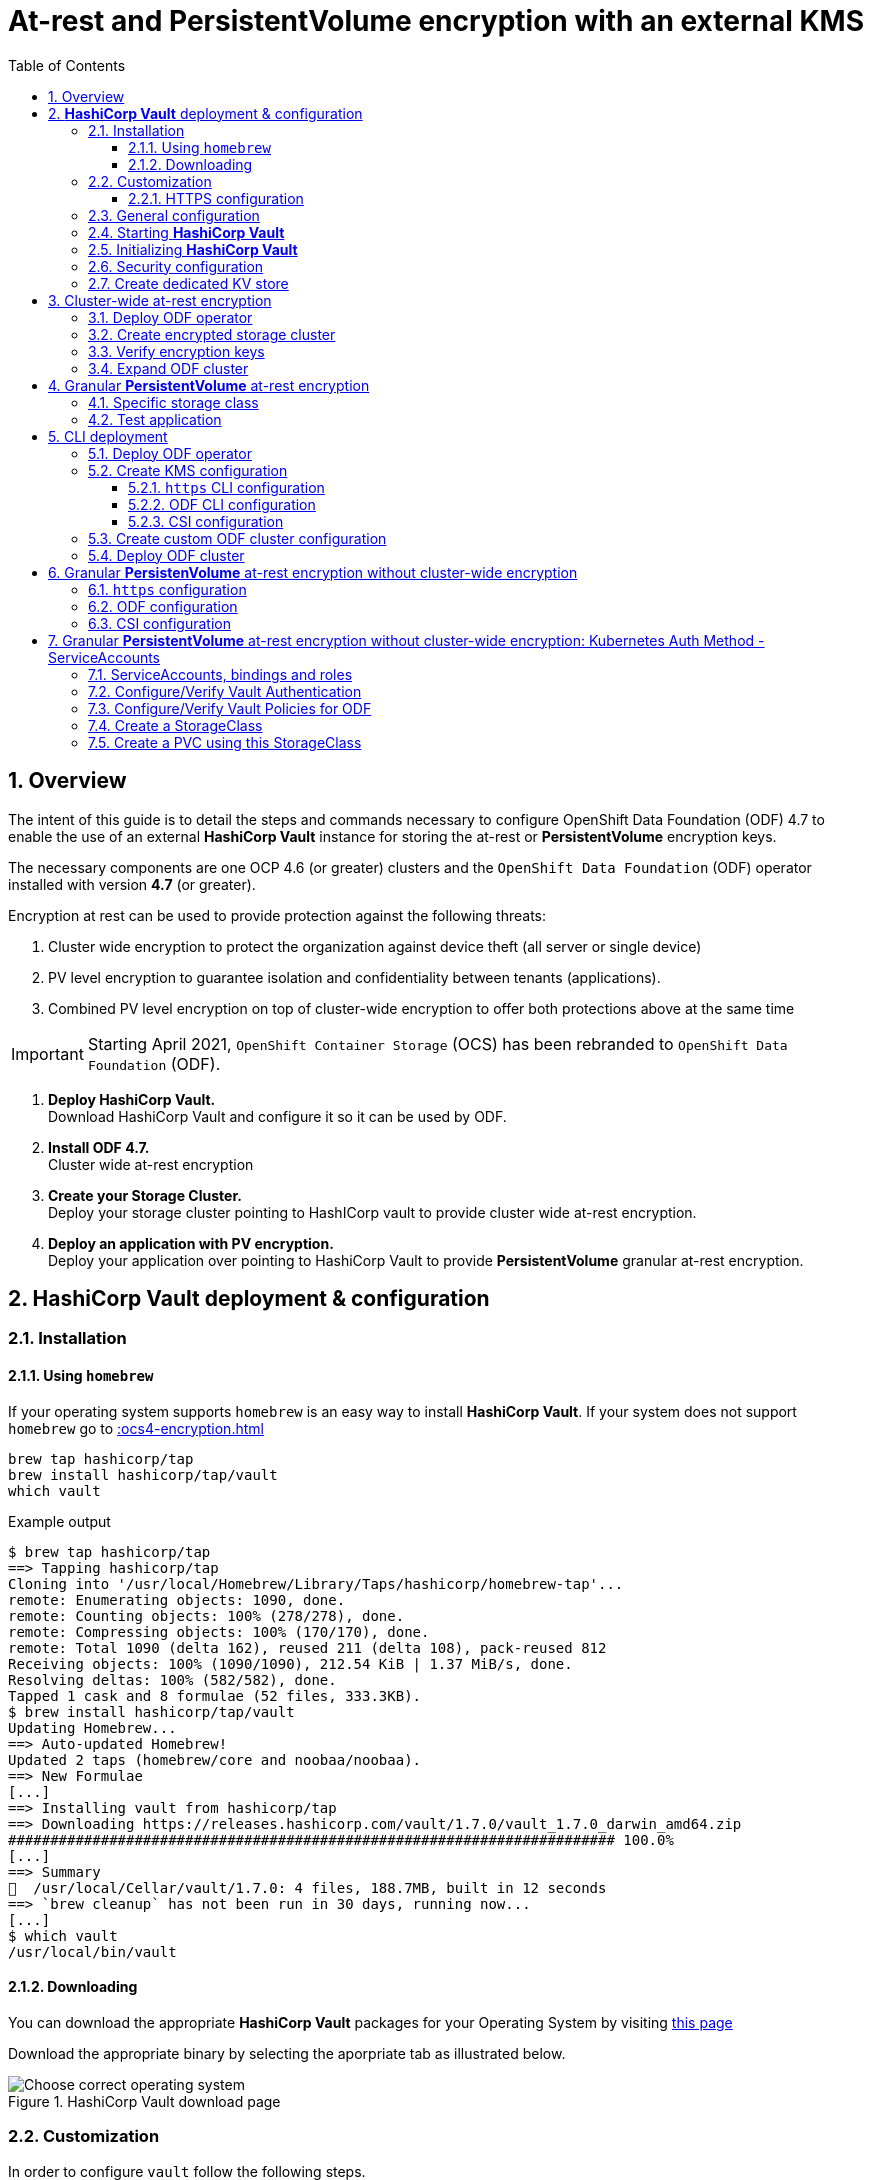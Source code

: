 = At-rest and *PersistentVolume* encryption with an external KMS
:toc:
:toclevels: 4
:icons: font
:source-language: shell
:numbered:
// Activate experimental attribute for Keyboard Shortcut keys
:experimental:
:source-highlighter: pygments
:hide-uri-scheme:

== Overview

The intent of this guide is to detail the steps and commands necessary to
configure OpenShift Data Foundation (ODF) 4.7 to enable the use of an external
*HashiCorp Vault* instance for storing the at-rest or *PersistentVolume* encryption keys.

The necessary components are one OCP 4.6 (or greater) clusters and the `OpenShift Data
Foundation` (ODF) operator installed with version *4.7* (or greater).

Encryption at rest can be used to provide protection against the following threats:

. Cluster wide encryption to protect the organization against device theft (all server or single device)
. PV level encryption to guarantee isolation and confidentiality between tenants (applications).
. Combined PV level encryption on top of cluster-wide encryption to offer both protections above at the same time

IMPORTANT: Starting April 2021, `OpenShift Container Storage` (OCS) has been rebranded
to `OpenShift Data Foundation` (ODF).

[start=1]
. *Deploy HashiCorp Vault.* +
Download HashiCorp Vault and configure it so it can be used by ODF.
. *Install ODF 4.7.* +
Cluster wide at-rest encryption
. *Create your Storage Cluster.* +
Deploy your storage cluster pointing to HashICorp vault to provide cluster wide at-rest encryption.
. *Deploy an application with PV encryption.* +
Deploy your application over pointing to HashiCorp Vault to provide *PersistentVolume* granular at-rest encryption.

== *HashiCorp Vault* deployment & configuration

=== Installation

==== Using `homebrew`

If your operating system supports `homebrew` is an easy way to install *HashiCorp Vault*.
If your system does not support `homebrew` go to xref::ocs4-encryption.adoc#_downloading[]

[source,shell]
----
brew tap hashicorp/tap
brew install hashicorp/tap/vault
which vault
----
.Example output
----
$ brew tap hashicorp/tap
==> Tapping hashicorp/tap
Cloning into '/usr/local/Homebrew/Library/Taps/hashicorp/homebrew-tap'...
remote: Enumerating objects: 1090, done.
remote: Counting objects: 100% (278/278), done.
remote: Compressing objects: 100% (170/170), done.
remote: Total 1090 (delta 162), reused 211 (delta 108), pack-reused 812
Receiving objects: 100% (1090/1090), 212.54 KiB | 1.37 MiB/s, done.
Resolving deltas: 100% (582/582), done.
Tapped 1 cask and 8 formulae (52 files, 333.3KB).
$ brew install hashicorp/tap/vault
Updating Homebrew...
==> Auto-updated Homebrew!
Updated 2 taps (homebrew/core and noobaa/noobaa).
==> New Formulae
[...]
==> Installing vault from hashicorp/tap
==> Downloading https://releases.hashicorp.com/vault/1.7.0/vault_1.7.0_darwin_amd64.zip
######################################################################## 100.0%
[...]
==> Summary
🍺  /usr/local/Cellar/vault/1.7.0: 4 files, 188.7MB, built in 12 seconds
==> `brew cleanup` has not been run in 30 days, running now...
[...]
$ which vault
/usr/local/bin/vault
----

==== Downloading

You can download the appropriate *HashiCorp Vault* packages for your Operating System by visiting https://www.vaultproject.io/downloads[this page]

Download the appropriate binary by selecting the aporpriate tab as illustrated below.

.HashiCorp Vault download page
image::ODF-4.7-Hashicorp-Vault_DownloadPage.png[Choose correct operating system]

=== Customization

In order to configure `vault` follow the following steps.

==== HTTPS configuration

NOTE: This section details the `https` specific commands using a RHEL node.
If your OS is different you will have to adapt the steps for installing `certbot`.

IMPORTANT: For `certbot` to run properly port 80 of the node where `vault` is running must be reachable.
from the node where the `certbot` command runs. If not configuring HTTPS go to xref::ocs4-encryption.adoc#_general_configuration[].

[source,shell]
----
mkdir -p ./vault/config/vault-server-tls
sudo yum install -y certbot
sudo certbot certonly --standalone --noninteractive --agree-tos -m \{your-email\} -d \{your-vault-dns-name\}
----
.Example output
----
Saving debug log to /var/log/letsencrypt/letsencrypt.log
Plugins selected: Authenticator standalone, Installer None
Starting new HTTPS connection (1): acme-v02.api.letsencrypt.org
Requesting a certificate for external-vault.ocstraining.com
Performing the following challenges:
http-01 challenge for external-vault.ocstraining.com
Waiting for verification...
Cleaning up challenges

IMPORTANT NOTES:
 - Congratulations! Your certificate and chain have been saved at:
   /etc/letsencrypt/live/external-vault.ocstraining.com/fullchain.pem
   Your key file has been saved at:
   /etc/letsencrypt/live/external-vault.ocstraining.com/privkey.pem
   Your certificate will expire on 2021-06-15. To obtain a new or
   tweaked version of this certificate in the future, simply run
   certbot again. To non-interactively renew *all* of your
   certificates, run "certbot renew"
 - If you like Certbot, please consider supporting our work by:

   Donating to ISRG / Let's Encrypt:   https://letsencrypt.org/donate
   Donating to EFF:                    https://eff.org/donate-le
----

IMPORTANT: Copy the files in `/etc/letsencrypt/live/\{your-vault-dns-name\}` to `./vault/config/vault-server-tls`
and adjust file permissions so the `vault` binary has access to them when running.

=== General configuration

In order to start `vault`, create a valid configuration file `./vault/config/vault-server-hcl` using this template.

[source,shell]
----
disable_mlock = true
ui = true
listener "tcp" {
  address = "{ip_to_bind_to}:8200"
  tls_disable = "false" 	# <- Change to true if not configuring https
  tls_cert_file = "{home-directory}/vault/config/vault-server-tls/fullchain.pem" # <- Omit if not doing https
  tls_key_file  = "{home-directory}/vault/config/vault-server-tls/privkey.pem" # <- Omit if not doing https
  tls_client_ca_file = "{home-directory}/vault/config/vault-server-tls/chain.pem" # <- Omit if not doing https

}

cluster_name = "localvault"
api_addr = "https://{fqdn-hostname}:8200" # <- Change to http if not using https
cluster_addr = "https://{fqdn-hostname}:8201" # <- Change to http if not using https

storage "file" {
  path = "./vault/data"
}
----

Create the required subdirectories for `vault` and verify the content of your configuration file.

[source,shell]
----
mkdir -p ./vault/data
mkdir -p ./vault/config
cat ./vault/config/vault-server-hcl
----
.Example output
----
$ mkdir -p ./vault/data
$ mkdir -p ./vault/config
$ cat /etc/vault/vault-server-hcl
disable_mlock = true
ui = true
listener "tcp" {
  address = "172.31.14.45:8200"
  tls_disable = "false"
  tls_cert_file = "/home/ec2-user/vault/config/vault-server-tls/fullchain.pem"
  tls_key_file  = "/home/ec2-user/vault/config/vault-server-tls/privkey.pem"
  tls_client_ca_file = "/home/ec2-user/vault/config/vault-server-tls/chain.pem"

}

cluster_name = "localvault"
api_addr = "https://ip-172-31-14-45.us-east-2.compute.internal:8200"
cluster_addr = "https://ip-172-31-14-45.us-east-2.compute.internal:8201"

storage "file" {
  path = "./vault/data"
}
----

=== Starting *HashiCorp Vault*

Start `vault` with the following command.

NOTE: By default `vault` runs in the foreground so we suggest you to use `tmux` or `screen`
to run the command below.

[source,shell]
----
vault server -config ./vault/config/vault-server-hcl
----
.Example output
----
==> Vault server configuration:

             Api Address: https://ip-172-31-14-45.us-east-2.compute.internal:8200
                     Cgo: disabled
         Cluster Address: https://ip-172-31-14-45.us-east-2.compute.internal:8201
              Go Version: go1.15.8
              Listener 1: tcp (addr: "172.31.14.45:8200", cluster address: "172.31.14.45:8201", max_request_duration: "1m30s", max_request_size: "33554432", tls: "enabled")
               Log Level: info
                   Mlock: supported: true, enabled: false
           Recovery Mode: false
                 Storage: file
                 Version: Vault v1.7.0-rc1
             Version Sha: 9af08a1c5f0f855984a1fa56d236675d167f578e

==> Vault server started! Log data will stream in below:
----

At this point `vault` is started but *not initialized*. Check the status of `vault` before initalizing the KMS.

If you have enabled `https`, export this specific environment variable.

[source,shell]
----
export VAULT_SKIP_VERIFY=true
----

IMPORTANT: If you have enabled `https`, the `-ca-cert ./vault/config/vault-server-tls/cert.pem`
option must be added to every `vault` command entered. e.g. `vault -ca-cert ./vault/config/vault-server-tls/cert.pem status`.

[source,shell]
----
export VAULT_ADDR="http://$(hostname):8200"
vault status
----
.Example output
----
$ vault status
Key                Value
---                -----
Seal Type          shamir
Initialized        false <1>
Sealed             true <2>
Total Shares       0
Threshold          0
Unseal Progress    0/0
Unseal Nonce       n/a
Version            1.7.0
Storage Type       file
HA Enabled         false
----
<1> The KMS is not initialized
<2> The vault is sealed

=== Initializing *HashiCorp Vault*

To initialize your *HashiCorp Vault*, use the following command:

[source,shell]
----
vault operator init
----
.Example output
----
$ vault operator init
Unseal Key 1: ipjXvCrThyh8WM2wmEIkWWWXRe3IFNPwoxNfNndbLjxU <1>
Unseal Key 2: ENbgK3UsA+mNWIZ5NKQXlGR+Sd7NzHnPGSRoaZeRRPoE
Unseal Key 3: mKPWCEU7KMSOpLDdEgxFxLzHrqMi4MI1g1DaPsK2An6O
Unseal Key 4: 7V2hdNMp+HB9DrQqi0jn1KPjSYfXwPkw4U99N+KUD/wu
Unseal Key 5: AfQkqT+Z/O+eBcbK1gq2PiVYwzMU6Ijl6oRkUWfQumNC

Initial Root Token: s.BdZ4mPw3J6MdjUyPA5oLum7R <2>

Vault initialized with 5 key shares and a key threshold of 3. Please securely
distribute the key shares printed above. When the Vault is re-sealed,
restarted, or stopped, you must supply at least 3 of these keys to unseal it
before it can start servicing requests.

Vault does not store the generated master key. Without at least 3 key to
reconstruct the master key, Vault will remain permanently sealed!

It is possible to generate new unseal keys, provided you have a quorum of
existing unseal keys shares. See "vault operator rekey" for more information.
----
<1> A set of 5 `Unseal Keys`. You will need at least 3 to unseal the vault
<2> The `Root Token` to grant `root` access to your KMS and configure it

CAUTION: Save the information above as it is not saved in any form.

Now that the vault is initalized, it must be unsealed so its configuration cabn
be modified or customized. Use the command below to unseal the vault.
When prompted, enter one of the `Unseal keys`.

[source,shell]
----
vault operator unseal
----
.Example output
----
Unseal Key (will be hidden):
Key                Value
---                -----
Seal Type          shamir
Initialized        true
Sealed             true
Total Shares       5
Threshold          3
Unseal Progress    1/3 <1>
Unseal Nonce       8c3df261-8318-0ed6-d15c-45f62e34c0ab
Version            1.7.0
Storage Type       file
HA Enabled         false
----
<1> This field shows the progress of the unsealing sequence.

IMPORTANT: Repeat the `vault operator unseal` command two more times entering
each time a different `Unseal key`.

Once the third `Unseal key` is successfully entered the status of the vault will
change as illustrated below.

.Example output
----
$ vault operator unseal
Unseal Key (will be hidden):
Key             Value
---             -----
Seal Type       shamir
Initialized     true
Sealed          false <1>
Total Shares    5
Threshold       3
Version         1.7.0
Storage Type    file
Cluster Name    localvault
Cluster ID      c4f770b8-b571-8c4f-b668-9dcf7cbf0c33
HA Enabled      false
----
<1> The vault is now unsealed.

=== Security configuration

You can enable the user and password login capabilites which are disabled
by default so you can login through a standard user and password method rather than
using the `Root Token`.

[source,shell]
----
vault login {Root Token}
vault auth enable userpass
vault write auth/userpass/users/{username} password='{password}' policies=admins
----
.Example output
----
$ vault login s.BdZ4mPw3J6MdjUyPA5oLum7R
Success! You are now authenticated. The token information displayed below
is already stored in the token helper. You do NOT need to run "vault login"
again. Future Vault requests will automatically use this token.

Key                  Value
---                  -----
token                s.BdZ4mPw3J6MdjUyPA5oLum7R
token_accessor       oy8eRQyt1IdDcUnuHudSh7qX
token_duration       ∞
token_renewable      false
token_policies       ["root"]
identity_policies    []
policies             ["root"]
$ vault auth enable userpass
Success! Enabled userpass auth method at: userpass/
$ vault write auth/userpass/users/myuser password='RedHat' policies=admins
Success! Data written to: auth/userpass/users/myuser
----

=== Create dedicated KV store

Create a dedicated key-value store engine as a receptacle for the ODF keys
as they get generated during the deployment of an OSD. Together with the 
key-value store, create a dedicated security policy and a specific security
token to be used by ODF to interact with the vault.

[source,shell]
----
vault secrets enable -path=ocs kv
echo 'path "ocs/*" {
  capabilities = ["create", "read", "update", "delete", "list"]
}
  path "sys/mounts" {
  capabilities = ["read"]
 }'| vault policy write ocs -
vault token create -policy=ocs -format json 
----
.Example output
----
$ vault secrets enable -path=ocs kv <1>
Success! Enabled the kv secrets engine at: ocs/
$ echo 'path "ocs/*" {
  capabilities = ["create", "read", "update", "delete", "list"]
}
  path "sys/mounts" {
  capabilities = ["read"]
 }'| vault policy write ocs -
Success! Uploaded policy: ocs
$ vault token create -policy=ocs -format json
{
  "request_id": "f3fd9e21-24bd-0685-b9ba-d40c34701abd",
  "lease_id": "",
  "lease_duration": 0,
  "renewable": false,
  "data": null,
  "warnings": null,
  "auth": {
    "client_token": "s.jEQgA9dTDudlGrTUFnn3c45q", <2>
    "accessor": "ZtyshPTy4ltNNDXW6s0zl6F0",
    "policies": [
      "default",
      "ocs"
    ],
    "token_policies": [
      "default",
      "ocs"
    ],
    "identity_policies": null,
    "metadata": null,
    "orphan": false,
    "entity_id": "",
    "lease_duration": 2764800,
    "renewable": true
  }
}
----
<1> `ocs` is the name of the key-value store dedicated to ODF. It is also known as the KV backend path.
<2> This is the token to be used by ODF to authenticate with `vault`.

NOTE: At this point your `vault` configuration is ready.

== Cluster-wide at-rest encryption

In this section you will be using an OCP cluster to deploy
ODF 4.7 using OperatorHub. The following will be installed:

- The ODF Operator
- The ODF storage cluster (Ceph Pods, NooBaa Pods, StorageClasses)

=== Deploy ODF operator

Navigate to the *Operators* -> *OperatorHub* menu.

.OCP OperatorHub
image::OCS-OCP-OperatorHub.png[OCP OperatorHub]

Now type `openshift container storage` in the *Filter by _keyword..._* box.

.OCP OperatorHub filter on OpenShift Data Foundation Operator
image::OCS4-4.7-OCP-OperatorHub-Filter.png[OCP OperatorHub Filter]

Select `OpenShift Data Foundation Operator` and then select *Install*.

.OCP OperatorHub Install OpenShift Data Foundation
image::OCS4-4.7-OCP4-OperatorHub-Install.png[OCP OperatorHub Install]

On the next screen make sure the settings are as shown in this figure.

.OCP Subscribe to OpenShift Data Foundation
image::OCS4-4.7-OCP4-OperatorHub-Subscribe.png[OCP OperatorHub Subscribe]

Click `Install`.

Verify the operator is deployed successfully.

Navigate to the *Operators* -> *Installed operators* menu.

Select the `openshift-storage` namespace in the top of the UI pane as illustrated
below.

.Successful Operator Deployment
image::OCS4-4.7-OCP4-OperatorHub-InstalledOperators.png[ODF Operator Deployed]

NOTE: The operator status should be `Succeeded`.

To check using the CLI, use the following command.

[source,shell]
....
oc get pods,csv -n openshift-storage
....
.Example output
----
NAME                                        READY   STATUS    RESTARTS   AGE
pod/noobaa-operator-7d4999c99f-9l88r        1/1     Running   0          71s
pod/ocs-metrics-exporter-7b499fd65c-m89sc   1/1     Running   0          70s
pod/ocs-operator-7564cf58b7-jbmfx           1/1     Running   0          71s
pod/rook-ceph-operator-b58cfd5c-fbjlh       1/1     Running   0          71s

NAME                                                                    DISPLAY                       VERSION        REPLACES   PHASE
clusterserviceversion.operators.coreos.com/ocs-operator.v4.7.0-353.ci   OpenShift Container Storage   4.7.0-353.ci              Succeeded
----

CAUTION: The `Succeeded` phase status is the desired state for the Cluster Service Version (CSV).
Reaching this state can take several minutes.

NOTE: Your ODF version might be different from the one used during the creation of this
lab environment. Just make sure it is version 4.7.0 or higher.

=== Create encrypted storage cluster

Navigate to the *Operators* -> *Installed Operators* menu.

.Locate ODF Operator
image::OCS4-4.7-OCP-InstalledOperatorsEncryption.png[OCP OperatorHub]

Click on `Storage Cluster` on the right hand side of the UI as indicated
in the screen capture above.

.ODF Storage Cluster
image::OCS4-4.7-OCP-CreateStorageCluster.png[ODF create Storage Cluster]

Click on `Create Storage Cluster` on the right hand side of the UI.

.ODF Select Nodes & Storage Class
image::OCS4-4.7-OCP-Encryption-StorageCluster-Node.png[ODF node selection]

Select the worker nodes for your *StorageCluster* as illustrated above and clock `Next`.

.ODF Basic External KMS Configuration
image::OCS4-4.7-OCP-Encryption-StorageCluster-Basic.png[KMS basic configuration]

Enter the basic details for your configuration.

. Enable encryption by checking this box
. Select cluster-wide encryption by checking this box
. Select external KMS by checking this box
. Provide a unique name for your KMS service (any character string)
. Provide the url to your `vault` configuration (can be http or https)
. Provide the TCP port for your `vault` configuration (default is 8200)
. Provide the security token generated for your `ocs` policy in chapter xref::ocs4-encryption.adoc#_create_dedicated_kv_store[]

Click `Advanced Settings` to provide the the specific *HashiCorp Vault* parameters.

.ODF Advanced External KMS Configuration
image::OCS4-4.7-OCP-Encryption-StorageCluster-Advanced.png[KMS advanced configuration]

Enter the advanced details for your configuration.

. Enter the name of the KV store you created for ODF (`ocs` in this guide)
. Enter your *HashiCorp Vault* server FQDN
. Using the `browse` button and select the `fullchain.pem` file generated by `certbot`
. Using the `browse` button and select the `cert.pem` file generated by `certbot`
. Using the `browse` button and select the `privkey.pem` file generated by `certbot`

NOTE: The `Vault Enterprise Namespace` can be ignored for this setup.

IMPORTANT: If you have not configured *HashiCorp Vault* to use `https` simply enter
the `Backend Path` parameter and ignore the other parameters (2 through 5).

Click `Save` to return to the previous screen.

Click `Next` to go to the *Storage Cluster Review* screen.

.ODF Review Cluster Parameters
image::OCS4-4.7-OCP-Encryption-StorageCluster-Review.png[Storage Cluster parameter review]

Click `Create` to start the deployment of the ODF cluster.

After a while the cluster should be deployed and its status should be *Ready* as illustrated below.

.ODF Cluster Ready
image::OCS4-4.7-OCP-Encryption-StorageCluster-Ready.png[Storage Cluster ready]

=== Verify encryption keys

Open a web browser and point to `http://\{vault-fqdn\}:8200/ui/vault/auth?with=token`.

.Vault Login UI
image::OCS4-4.7-OCP-Encryption-VaultLogin.png[Vault login page]

. In the `Token` field, enter the token you created for your ODF security policy in xref::ocs4-encryption.adoc#_create_dedicated_kv_store[]

Click `Sign In`.

.Vault Secret Engines
image::OCS4-4.7-OCP-Encryption-VaultSecretEngines.png[Vault secret engines]

Click on the secret engines you have created for ODF, in our example `ocs`.

.Vault ODF Key List
image::OCS4-4.7-OCP-Encryption-VaultOCSKeyList.png[Vault ODF key list]

As you can see some secret keys were generated for your OSDs in the storage cluster.
They are physically stored in the *HashiCorp Vault* instance.

=== Expand ODF cluster

Expand the cluster through the UI, as with existing version of ODF and verify
additional encryption keys are generated and stored in your *HashiCorp Vault*
instance as illustrated below.

.Vault ODF Expansion Key List
image::OCS4-4.7-OCP-Encryption-VaultOCSExpansionKeyList.png[Vault ODF additional key list]

We now have a total of 6 encryption keys.

== Granular *PersistentVolume* at-rest encryption

To use *PersistentVolume* encryption, it is required to setup a new storage class
that will be configured to use the external Key Management System we have configured in
the previous sectons of this guide.

IMPORTANT: The current version does not allow *PersistentVolume* level encryption to use
a separate KMS backend. The only customization allowed for this type of encryption
feature is the access token used to store the key generated by the applciation.

=== Specific storage class

Navigate to the *Storage* -> *Storage Classes* menu.

.OCP Storage Classes
image::OCS4-4.7-OCP-Encryption-SCList.png[OCP Storage Classes]

Click `Create Storage Class` in the top right of the UI.

Enter the details for your new storage class as detailed below.

.Encrypted Storage Class
image::OCS4-4.7-OCP-Encryption-SC-Basic.png[Encrypted storage class details]

. Specify the name of your storage class
. Select the Ceph CSI RBD provisioner
. Choose the Ceph pool receiving the PersistentVolumes
. Enable encryption for this storage class

NOTE: The pool can be the same as the default pool.

IMPORTANT: CephFS based PV encryption is not yet available.

Click `Create` in the UI.

=== Test application

Create a new project for your test application using the following command:

[source,shell]
----
oc new-project my-rbd-storage
----
.Example output
----
Now using project "my-rbd-storage" on server "https://api.ocp45.ocstraining.com:6443".

You can add applications to this project with the 'new-app' command. For example, try:

    oc new-app rails-postgresql-example

to build a new example application in Ruby. Or use kubectl to deploy a simple Kubernetes application:

    kubectl create deployment hello-node --image=k8s.gcr.io/serve_hostname
----

Create a secret to hold the vault access token specific to this project. Use the following template
to create the secret.

[source,shell]
----
---
apiVersion: v1
kind: Secret
metadata:
  name: ceph-csi-kms-token
  namespace: my-rbd-storage
stringData:
  token: "{application_vault_token}"
----

Replace `\{application_vault_token\}` with your actual token.

Deploy your application using the dedicated storage class you just created. Use the following command
to do so:

[source,shell]
----
cat <<EOF | oc create -f -
---
kind: PersistentVolumeClaim
apiVersion: v1
metadata:
  name: pvc-cephrbd1
  namespace: my-rbd-storage
spec:
  accessModes:
    - ReadWriteOnce
  resources:
    requests:
      storage: 500Gi
  storageClassName: encrypted-rbd
---
kind: PersistentVolumeClaim
apiVersion: v1
metadata:
  name: pvc-cephrbd2
  namespace: my-rbd-storage
spec:
  accessModes:
    - ReadWriteOnce
  resources:
    requests:
      storage: 500Mi
  storageClassName: encrypted-rbd
---
apiVersion: batch/v1
kind: Job
metadata:
  name: batch2
  namespace: my-rbd-storage
  labels:
    app: batch2
spec:
  template:
    metadata:
      labels:
        app: batch2
    spec:
      restartPolicy: OnFailure
      containers:
      - name: batch2
        image: amazon/aws-cli:latest
        command: ["sh"]
        args:
          - '-c'
          - 'while true; do echo "Creating temporary file"; export mystamp=$(date +%Y%m%d_%H%M%S); dd if=/dev/urandom of=/mnt/file_${mystamp} bs=1M count=1; echo "Copying temporary file"; cp /mnt/file_${mystamp} /tmp/file_${mystamp}; echo "Going to sleep"; sleep 60; echo "Removing temporary file"; rm /mnt/file_${mystamp}; done'
        volumeMounts:
        - name: tmp-store
          mountPath: /tmp
        - name: tmp-file
          mountPath: /mnt
      volumes:
      - name: tmp-store
        persistentVolumeClaim:
          claimName: pvc-cephrbd1
          readOnly: false
      - name: tmp-file
        persistentVolumeClaim:
          claimName: pvc-cephrbd2
          readOnly: false
EOF
----
.Example output
----
persistentvolumeclaim/pvc-cephrbd1 created
persistentvolumeclaim/pvc-cephrbd2 created
job.batch/batch2 created
----

Verify the status of the application and its different components.

[source,shell]
----
oc describe pod
----
.Example output
----
[...]
Volumes:
  tmp-store:
    Type:       PersistentVolumeClaim (a reference to a PersistentVolumeClaim in the same namespace)
    ClaimName:  pvc-cephrbd1
    ReadOnly:   false
  tmp-file:
    Type:       PersistentVolumeClaim (a reference to a PersistentVolumeClaim in the same namespace)
    ClaimName:  pvc-cephrbd2
    ReadOnly:   false
  default-token-rghg5:
    Type:        Secret (a volume populated by a Secret)
    SecretName:  default-token-rghg5
    Optional:    false
QoS Class:       BestEffort
Node-Selectors:  <none>
Tolerations:     node.kubernetes.io/not-ready:NoExecute op=Exists for 300s
                 node.kubernetes.io/unreachable:NoExecute op=Exists for 300s
Events:
  Type     Reason                  Age    From                     Message
  ----     ------                  ----   ----                     -------
  Warning  FailedScheduling        8m45s  default-scheduler        0/6 nodes are available: 6 pod has unbound immediate PersistentVolumeClaims.
  Warning  FailedScheduling        8m45s  default-scheduler        0/6 nodes are available: 6 pod has unbound immediate PersistentVolumeClaims.
  Normal   Scheduled               8m42s  default-scheduler        Successfully assigned my-rbd-storage/batch2-n4cqv to ip-10-0-202-113.us-east-2.compute.internal
  Normal   SuccessfulAttachVolume  8m43s  attachdetach-controller  AttachVolume.Attach succeeded for volume "pvc-f884eadc-9d37-4111-85ea-123c78b646a7"
  Normal   SuccessfulAttachVolume  8m43s  attachdetach-controller  AttachVolume.Attach succeeded for volume "pvc-93affaed-40f4-4fba-b907-53fbeefbd03f"
  Normal   AddedInterface          8m24s  multus                   Add eth0 [10.128.2.19/23]
  Normal   Pulling                 8m23s  kubelet                  Pulling image "amazon/aws-cli:latest"
  Normal   Pulled                  8m23s  kubelet                  Successfully pulled image "amazon/aws-cli:latest" in 563.111829ms
  Normal   Created                 8m23s  kubelet                  Created container batch2
  Normal   Started                 8m23s  kubelet                  Started container batch2
----

[source,shell]
----
oc get pvc
----
.Example output
----
NAME           STATUS   VOLUME                                     CAPACITY   ACCESS MODES   STORAGECLASS    AGE
pvc-cephrbd1   Bound    pvc-93affaed-40f4-4fba-b907-53fbeefbd03f   500Gi      RWO            encrypted-rbd   9m30s
pvc-cephrbd2   Bound    pvc-f884eadc-9d37-4111-85ea-123c78b646a7   500Mi      RWO            encrypted-rbd   9m30s
----

You can also verify that the *HashiCorp Vault* scret engine now contains two PersistentVolume specific keys.

.Vault PV Specific Keys
image::OCS4-4.7-OCP-Encryption-PV-Keys.png[PV specific keys craeted]

CAUTION: When deleting your application make sure you delete your application pods and PVCs before
deleting the secret that contains your access token to the vault. If you fail to do so you will end up
with orphans PV keys in your vault.

== CLI deployment

If needed, an encrypted at-rest cluster that uses *HashiCorp Vault* can be deployed using the CLI.
This section covers this specific procedure:

. Deploy ODF operator
. Create your KMS specific configuration
. Create your customized *StorageCluster* cofniguration
. Deploy your ODF cluster

=== Deploy ODF operator

IMPORTANT: Depending on your environment you might have to deploy the Local Storage Operator
and configure it. Follow the procedure
https://red-hat-storage.github.io/ocs-training/training/ocs4/ocs4-install-no-ui.html#_installing_the_local_storage_operator_v4_6[here]
on this web site.

Label the nodes to be used by ODF.

[source,shell]
----
oc label node -l node-role.kubernetes.io/worker="" cluster.ocs.openshift.io/openshift-storage=''
----
.Example output
----
oc label node -l node-role.kubernetes.io/worker="" cluster.ocs.openshift.io/openshift-storage=''
node/ip-10-0-134-254.us-east-2.compute.internal labeled
node/ip-10-0-186-246.us-east-2.compute.internal labeled
node/ip-10-0-194-104.us-east-2.compute.internal labeled
----

Create `openshift-storage` namespace.

[source]
....
cat <<EOF | oc apply -f -
apiVersion: v1
kind: Namespace
metadata:
  labels:
    openshift.io/cluster-monitoring: "true"
  name: openshift-storage
spec: {}
EOF
....

Create Operator Group for ODF Operator.

[source]
....
cat <<EOF | oc apply -f -
apiVersion: operators.coreos.com/v1
kind: OperatorGroup
metadata:
  name: openshift-storage-operatorgroup
  namespace: openshift-storage
spec:
  targetNamespaces:
  - openshift-storage
EOF
....

Subscribe to ODF Operator.

[source]
....
cat <<EOF | oc apply -f -
apiVersion: operators.coreos.com/v1alpha1
kind: Subscription
metadata:
  name: ocs-operator
  namespace: openshift-storage
spec:
  channel: "stable-4.6"
  installPlanApproval: Automatic
  name: ocs-operator
  source: redhat-operators  # <-- Modify the name of the redhat-operators catalogsource if not default
  sourceNamespace: openshift-marketplace
EOF
....

IMPORTANT: Verify your ODF Operator has been deployed using the `oc get pods -n openshift-storage`
or `oc get csv -n openshift-storage` commands.

=== Create KMS configuration

Create a KMS configuration in the `openshift-storage` namespace.

. If using `https` configure secrets
. Create the external vault configuration map
.. For ODF
.. For CSI
. Create the `vault` access token secret

==== `https` CLI configuration

All secrets for `https` are `base64` encoded. Encode each of the following files using the following 
command: `cat \{filename.pem\} | base64`

* fullchain.pem
* cert.pem
* privkey.pem

Create the following secrets in the `openshift-storage` namespace.

NOTE: If you have nit configured *HashiCorp Vault* with `https` just go to xref::ocs4-encryption.adoc#_odf_cli_configuration[]

[source,shell]
----
apiVersion: v1
data:
  cert: {fullchain.pem_encoded_value}
kind: Secret
metadata:
  name: ocs-kms-ca-secret
  namespace: openshift-storage
type: Opaque
---
apiVersion: v1
data:
  cert: {cert.pem_encoded_value}
kind: Secret
metadata:
  name: ocs-kms-client-cert
  namespace: openshift-storage
type: Opaque
---
apiVersion: v1
data:
  cert: {privkey.pem_encoded_value}
kind: Secret
metadata:
  name: ocs-kms-client-key
  namespace: openshift-storage
type: Opaque
---
apiVersion: v1
data:
  token: {vault_token_encoded_value}
kind: Secret
metadata:
  name: ocs-kms-token
  namespace: openshift-storage
type: Opaque
----

.Example output
----
secret/ocs-kms-ca-secret created
secret/ocs-kms-client-cert created
secret/ocs-kms-client-key created
secret/ocs-kms-token created
----

==== ODF CLI configuration

Create the external *HashiCorp Vault* configuration for ODF using the secrets above.

[source,shell]
----
apiVersion: v1
data:
  KMS_PROVIDER: vault
  KMS_SERVICE_NAME: {vault_service_name} <1>
  VAULT_ADDR: {vault_url}:{vault_port} <2>
  VAULT_BACKEND_PATH: {backend_path} <3>
  VAULT_CACERT: ocs-kms-ca-secret
  VAULT_CLIENT_CERT: ocs-kms-client-cert
  VAULT_CLIENT_KEY: ocs-kms-client-key
  VAULT_NAMESPACE: ""
  VAULT_TLS_SERVER_NAME: {vault_name} <4>
kind: ConfigMap
metadata:
  name: ocs-kms-connection-details
  namespace: openshift-storage
----
<1> Name your KMS configuration e.g. `external-vault`
<2> Replace with your `vault` FQDN e.g. https://external-vault.ocstraining.com:8200[https://external-vault.ocstraining.com:8200]
<3> Replace with your `vault` secret engine path e.g. `ocs/`
<4> Specify a name for your server e.g. `external-vault.ocstraining.com`

NOTE: If *HashiCorp Vault* is not configured with `https` you can ommit the `VAULT_CACERT`,
`VAULT_CLIENT_CERT`, `VAULT_CLIENT_KEY` and `VAULT_TLS_SERVER_NAME` parameters.

==== CSI configuration

Create the external *HashiCorp Vault* configuration for CSI using the secrets above.

[source,shell]
----
apiVersion: v1
data:
  1-external-vault: '{"KMS_PROVIDER":"vaulttokens","KMS_SERVICE_NAME":"{vault_service_name}","VAULT_ADDR":"{vault_url}:{vault_port}","VAULT_BACKEND_PATH":"{backend_path}","VAULT_CACERT":"ocs-kms-ca-secret","VAULT_TLS_SERVER_NAME":"{vault_name}","VAULT_CLIENT_CERT":"ocs-kms-client-cert","VAULT_CLIENT_KEY":"ocs-kms-client-key","VAULT_NAMESPACE":"","VAULT_TOKEN_NAME":"ocs-kms-token","VAULT_CACERT_FILE":"fullchain.pem","VAULT_CLIENT_CERT_FILE":"cert.pem","VAULT_CLIENT_KEY_FILE":"privkey.pem"}'
kind: ConfigMap
metadata:
  name: csi-kms-connection-details
  namespace: openshift-storage
----

IMPORTANT: Replace the values `\{vault_service_name\}`, `\{vault_url\}`, `\{vault_port\}`, `\{backend_path\}` and `\{vault_name\}`
with the values you have configured.

NOTE: If *HashiCorp Vault* is not configured with `https` assign a `""` value to the `VAULT_CACERT`,
`VAULT_CLIENT_CERT`, `VAULT_CLIENT_KEY` and `VAULT_TLS_SERVER_NAME` parameters.

.Example output
----
configmap/ocs-kms-connection-details created
configmap/csi-kms-connection-details created
----

=== Create custom ODF cluster configuration

Create a `storagecluster.yaml` configuration that contains the parameters to
enable at-rest encryption using an external *Hashicorp Vault* server.
The template below can be used to create your *StorageCluster` CR.

[source,shell]
----
---
apiVersion: ocs.openshift.io/v1
kind: StorageCluster
metadata:
  annotations:
    uninstall.ocs.openshift.io/cleanup-policy: delete
    uninstall.ocs.openshift.io/mode: graceful
  name: ocs-storagecluster
  namespace: openshift-storage
spec:
  arbiter: {}
  encryption:
    enable: true				# <- Enable at-rest encryption
    kms:
      enable: true				# <- Enable external KMS service for your keys
  externalStorage: {}
  managedResources:
    cephBlockPools: {}
    cephConfig: {}
    cephFilesystems: {}
    cephObjectStoreUsers: {}
    cephObjectStores: {}
  nodeTopologies: {}
  storageDeviceSets:
  - config: {}
    count: 1
    dataPVCTemplate:
      metadata: {}
      spec:
        accessModes:
        - ReadWriteOnce
        resources:
          requests:
            storage: {size}			# <- Use the desired size for your storage class
        storageClassName: {storageclass}	# <- Use the desired storage class for your environment
        volumeMode: Block
    name: ocs-deviceset-{storageclass}		# <- Customize the PVC name for your environment
    portable: true
    preparePlacement: {}
    replica: 3
  version: 4.7.0
----

=== Deploy ODF cluster

Create your ODF cluster using the template file above.

.Example output
----
oc create -f storagecluster-encrypted-kms.yaml
storagecluster.ocs.openshift.io/ocs-storagecluster created
----

And monitor the `openshift-storage` namespace to verify your cluster is coming online.

[source,shell]
----
oc get pod,pvc -n openshift-storage
oc get storagecluster -n openshift-storage
oc get cephcluster -n openshift-storage
----
.Example output
----
$ oc get pod,pvc -n openshift-storage
NAME                                                                  READY   STATUS      RESTARTS   AGE
pod/csi-cephfsplugin-mjj7b                                            3/3     Running     0          7m26s
pod/csi-cephfsplugin-p6pff                                            3/3     Running     0          7m26s
pod/csi-cephfsplugin-provisioner-f975d886c-6trbh                      6/6     Running     0          7m25s
pod/csi-cephfsplugin-provisioner-f975d886c-8tgws                      6/6     Running     0          7m26s
pod/csi-cephfsplugin-s7h6g                                            3/3     Running     0          7m26s
pod/csi-rbdplugin-9bq45                                               3/3     Running     0          7m26s
pod/csi-rbdplugin-provisioner-6bbf798bfb-9lttr                        6/6     Running     0          7m26s
pod/csi-rbdplugin-provisioner-6bbf798bfb-n5gxr                        6/6     Running     0          7m26s
pod/csi-rbdplugin-tpcvv                                               3/3     Running     0          7m26s
pod/csi-rbdplugin-wkplf                                               3/3     Running     0          7m26s
pod/noobaa-core-0                                                     1/1     Running     0          4m3s
pod/noobaa-db-pg-0                                                    1/1     Running     0          4m3s
pod/noobaa-endpoint-b6f7fb9c8-6mx58                                   1/1     Running     0          2m32s
pod/noobaa-operator-67dc46d9d5-v9q5m                                  1/1     Running     0          37m
pod/ocs-metrics-exporter-7c44944fd6-fzdfh                             1/1     Running     0          37m
pod/ocs-operator-5d55f4d88b-jptqr                                     1/1     Running     0          37m
pod/rook-ceph-crashcollector-ip-10-0-134-254-6f4545b94b-hz42l         1/1     Running     0          6m39s
pod/rook-ceph-crashcollector-ip-10-0-186-246-5d8496576-w9vwx          1/1     Running     0          5m43s
pod/rook-ceph-crashcollector-ip-10-0-194-104-6df5597756-wcwbj         1/1     Running     0          6m14s
pod/rook-ceph-mds-ocs-storagecluster-cephfilesystem-a-5b9f876cwg59f   2/2     Running     0          3m53s
pod/rook-ceph-mds-ocs-storagecluster-cephfilesystem-b-5547d7cf9655x   2/2     Running     0          3m52s
pod/rook-ceph-mgr-a-5bc78f6d94-h6gpq                                  2/2     Running     0          4m55s
pod/rook-ceph-mon-a-866fdd69b7-gmk5g                                  2/2     Running     0          6m52s
pod/rook-ceph-mon-b-6bdb9f966c-qj7j2                                  2/2     Running     0          6m14s
pod/rook-ceph-mon-c-7c9cdc7f47-v4tlc                                  2/2     Running     0          5m43s
pod/rook-ceph-operator-6ddb556fd7-6pbqs                               1/1     Running     0          37m
pod/rook-ceph-osd-0-5f8b85475b-cp955                                  2/2     Running     0          4m9s
pod/rook-ceph-osd-1-7b66f8d755-jzvgp                                  2/2     Running     0          4m8s
pod/rook-ceph-osd-2-d765b96f5-snkjs                                   2/2     Running     0          4m4s
pod/rook-ceph-osd-prepare-ocs-deviceset-gp2-0-data-0vgg9c-j4lrn       0/1     Completed   0          4m53s
pod/rook-ceph-osd-prepare-ocs-deviceset-gp2-1-data-07nkxq-bpmcz       0/1     Completed   0          4m51s
pod/rook-ceph-osd-prepare-ocs-deviceset-gp2-2-data-09x8d4-nrq6h       0/1     Completed   0          4m50s

NAME                                                    STATUS   VOLUME                                     CAPACITY   ACCESS MODES   STORAGECLASS                  AGE
persistentvolumeclaim/db-noobaa-db-pg-0                 Bound    pvc-f903e155-a6be-4272-9780-4057cf1f9146   50Gi       RWO            ocs-storagecluster-ceph-rbd   4m4s
persistentvolumeclaim/ocs-deviceset-gp2-0-data-0vgg9c   Bound    pvc-356fce40-5f7e-4c88-8744-22e965420bf7   2Ti        RWO            gp2                           4m55s
persistentvolumeclaim/ocs-deviceset-gp2-1-data-07nkxq   Bound    pvc-2a1e7ae5-20dc-4696-b247-a055d24c0396   2Ti        RWO            gp2                           4m55s
persistentvolumeclaim/ocs-deviceset-gp2-2-data-09x8d4   Bound    pvc-189d0d6e-707d-4409-bde9-fd303a30940b   2Ti        RWO            gp2                           4m55s
persistentvolumeclaim/rook-ceph-mon-a                   Bound    pvc-5740c8aa-3a52-4a41-9989-5197fc052c09   10Gi       RWO            gp2                           7m5s
persistentvolumeclaim/rook-ceph-mon-b                   Bound    pvc-7d870739-1e26-4b50-adde-4c941f4e5551   10Gi       RWO            gp2                           7m5s
persistentvolumeclaim/rook-ceph-mon-c                   Bound    pvc-57a7906b-33bf-4764-be8a-ab4ac72a9b27   10Gi       RWO            gp2                           7m4s
$ oc get storagecluster -n openshift-storage
NAME                 AGE   PHASE   EXTERNAL   CREATED AT             VERSION
ocs-storagecluster   10m   Ready              2021-04-21T20:55:57Z   4.7.0
$ oc get cephcluster -n openshift-storage
NAME                             DATADIRHOSTPATH   MONCOUNT   AGE     PHASE   MESSAGE                        HEALTH
ocs-storagecluster-cephcluster   /var/lib/rook     3          7m34s   Ready   Cluster created successfully   HEALTH_OK
----

== Granular *PersistenVolume* at-rest encryption without cluster-wide encryption

It is possible to provide PV level encryption on a non at-rest encrypted cluster.

Create a KMS configuration in the `openshift-storage` namespace.

. If using `https` configure secrets
. Create the external vault configuration map
.. For ODF
.. For CSI
. Create the *HashiCorp Vault* access token secret

=== `https` configuration

All secrets for `https` are `base64` encoded. Encode each of the following files using the following 
command: `cat \{filename.pem\} | base64`

* fullchain.pem
* cert.pem
* privkey.pem

Create the following secrets in the `openshift-storage` namespace.

[source,shell]
----
apiVersion: v1
data:
  cert: {fullchain.pem_encoded_value}
kind: Secret
metadata:
  name: ocs-kms-ca-secret
  namespace: openshift-storage
type: Opaque
---
apiVersion: v1
data:
  cert: {cert.pem_encoded_value}
kind: Secret
metadata:
  name: ocs-kms-client-cert
  namespace: openshift-storage
type: Opaque
---
apiVersion: v1
data:
  cert: {privkey.pem_encoded_value}
kind: Secret
metadata:
  name: ocs-kms-client-key
  namespace: openshift-storage
type: Opaque
----

IMPORTANT: The vault access token secret to be used by the application is created in the application
namespace and not in the `openshift-storage` namespace. See xref::ocs4-encryption.adoc#_test_application[]

=== ODF configuration

Create the external vault configuration for ODF using the secrets above.

[source,shell]
----
apiVersion: v1
data:
  KMS_PROVIDER: vault
  KMS_SERVICE_NAME: {vault_service_name} <1>
  VAULT_ADDR: {vault_url}:{vault_port} <2>
  VAULT_BACKEND_PATH: {backend_path} <3>
  VAULT_CACERT: ocs-kms-ca-secret
  VAULT_CLIENT_CERT: ocs-kms-client-cert
  VAULT_CLIENT_KEY: ocs-kms-client-key
  VAULT_NAMESPACE: ""
  VAULT_TLS_SERVER_NAME: {vault_name} <4>
kind: ConfigMap
metadata:
  name: ocs-kms-connection-details
  namespace: openshift-storage
----
<1> Name your KMS configuration e.g. `external-vault`
<2> Replace with your `vault` FQDN e.g. https://external-vault.ocstraining.com:8200[https://external-vault.ocstraining.com:8200]
<3> Replace with your `vault` secret engine path e.g. `ocs/`
<4> Specify a name for your server e.g. `external-vault.ocstraining.com`

NOTE: If *HashiCorp Vault* is not configured with `https` you can ommit the `VAULT_CACERT`,
`VAULT_CLIENT_CERT`, `VAULT_CLIENT_KEY` and `VAULT_TLS_SERVER_NAME` parameters.

=== CSI configuration

Create the external `vault` configuration for CSI using the secret above.

[source,shell]
----
apiVersion: v1
data:
  1-external-vault: '{"KMS_PROVIDER":"vaulttokens","KMS_SERVICE_NAME":"{vault_service_name}","VAULT_ADDR":"{vault_url}:{vault_port}","VAULT_BACKEND_PATH":"{backend_path}","VAULT_CACERT":"ocs-kms-ca-secret","VAULT_TLS_SERVER_NAME":"{vault_name}","VAULT_CLIENT_CERT":"ocs-kms-client-cert","VAULT_CLIENT_KEY":"ocs-kms-client-key","VAULT_NAMESPACE":"","VAULT_TOKEN_NAME":"ocs-kms-token","VAULT_CACERT_FILE":"fullchain.pem","VAULT_CLIENT_CERT_FILE":"cert.pem","VAULT_CLIENT_KEY_FILE":"privkey.pem"}'
kind: ConfigMap
metadata:
  name: csi-kms-connection-details
  namespace: openshift-storage
----

IMPORTANT: Replace the values `\{vault_service_name\}`, `\{vault_url\}`, `\{vault_port\}`, `\{backend_path\}` and `\{vault_name\}`
with the values you have configured.

NOTE: If *HashiCorp Vault* is not configured with `https` assign a `""` value to the `VAULT_CACERT`,
`VAULT_CLIENT_CERT`, `VAULT_CLIENT_KEY` and `VAULT_TLS_SERVER_NAME` parameters.

IMPORTANT: You can combine PV level encryption that can only be configured with an external
KMS with at-rest cluster wide encryption using locally stored keys (ODF 4.6+).

== Granular *PersistentVolume* at-rest encryption without cluster-wide encryption: Kubernetes Auth Method - ServiceAccounts

This section outlines steps for using an external Vault instance with the following configuration options:

  * Vault instance external the Openshift cluster
  * Openshift ServiceAccount token is used to authenticate with Vault via the Kubernetes Authentication method
  * Vault namespace for reading/writing secrets used for encryption (optional)
  * Secrets engine not enabled under Vault namespace but to a different path (optional)
  * Vault Backend is kv v2 (optional)
  * HTTPS (optional)
  * Vault Certificate Authority verified (optional)

Please gather the following information and verify the following:

  1. Your *Vault Address* (i.e. http://vault.myvault.com:8200)
  2. Ensure your *Vault instance* has access to your *cluster api endpoint*.
  3. Access to configure *Vault auth, policies and secrets engine enablement* or via a Vault administrator.
  4. If you are verifying the *Vault CA certificate*, please have your Vault CA cert (PEM) available as you will need to base64 encode this cert in a secret. Detailed steps below.

=== ServiceAccounts, bindings and roles

Setup for using Kubernetes Authentication method must be configured before ODF can authenticate with and start using Vault. The instructions below create and configure ServiceAccounts, ClusterRole and ClusterRoleBinding required to allow ODF default ServiceAccount to authenticate with Vault.


Apply the following to your Openshift cluster:

[source,yaml]
----
---
apiVersion: v1
kind: ServiceAccount
metadata:
  name: rbd-csi-vault-token-review
---
kind: ClusterRole
apiVersion: rbac.authorization.k8s.io/v1
metadata:
  name: rbd-csi-vault-token-review
rules:
  - apiGroups: ["authentication.k8s.io"]
    resources: ["tokenreviews"]
    verbs: ["create", "get", "list"]

---
kind: ClusterRoleBinding
apiVersion: rbac.authorization.k8s.io/v1
metadata:
  name: rbd-csi-vault-token-review
subjects:
  - kind: ServiceAccount
    name: rbd-csi-vault-token-review
    namespace: default
  - kind: ServiceAccount
    name: default
    namespace: openshift-storage
  - kind: ServiceAccount
    name: rook-csi-rbd-plugin-sa
    namespace: openshift-storage
roleRef:
  kind: ClusterRole
  name: rbd-csi-vault-token-review
  apiGroup: rbac.authorization.k8s.io
----

=== Configure/Verify Vault Authentication

As mentioned in the previous step, setup for using Kubernetes Authentication method must be configured before ODF can authenticate with and start using Vault. In addition to the previous step, ensure Vault has the right roles and policies created by apply the steps below.

The steps below assume you have root access to Vault. If you do not have root access to Vault (i.e. Vault is administered by another team) please forward these instructions to your Vault administrator.

.Apply the following to your cluster:
[source,yaml]
----
---
apiVersion: policy/v1beta1
kind: PodSecurityPolicy
metadata:
  name: rbd-csi-vault-token-review-psp
spec:
  fsGroup:
    rule: RunAsAny
  runAsUser:
    rule: RunAsAny
  seLinux:
    rule: RunAsAny
  supplementalGroups:
    rule: RunAsAny
  volumes:
    - 'configMap'
    - 'secret'

---
kind: Role
apiVersion: rbac.authorization.k8s.io/v1
metadata:
  namespace: openshift-storage
  name: rbd-csi-vault-token-review-psp
rules:
  - apiGroups: ['policy']
    resources: ['podsecuritypolicies']
    verbs: ['use']
    resourceNames: ['rbd-csi-vault-token-review-psp']

---
kind: RoleBinding
apiVersion: rbac.authorization.k8s.io/v1
metadata:
  name: rbd-csi-vault-token-review-psp
  namespace: openshift-storage
subjects:
  - kind: ServiceAccount
    name: rbd-csi-vault-token-review
    namespace: openshift-storage
roleRef:
  kind: Role
  name: rbd-csi-vault-token-review-psp
  apiGroup: rbac.authorization.k8s.io
----

=== Configure/Verify Vault Policies for ODF

The following step requires customization to your exact environment. Please do not apply to your cluster until after making all necessary changes. Details for each configuration option are below.

.Apply the following for psp, role, and Vault setup configuration:
[source,yaml]
----
---
apiVersion: v1
kind: Service
metadata:
  name: vault
  labels:
    app: vault-api
spec:
  ports:
    - name: vault-api
      port: 8200
  clusterIP: None
  selector:
    app: vault
    role: server

---
apiVersion: apps/v1
kind: Deployment
metadata:
  name: vault
  labels:
    app: vault
    role: server
spec:
  replicas: 1
  selector:
    matchLabels:
      app: vault
      role: server
  template:
    metadata:
      labels:
        app: vault
        role: server
    spec:
      containers:
        - name: vault
          image: docker.io/library/vault:latest
          imagePullPolicy: "IfNotPresent"
          securityContext:
            runAsUser: 100
          env:
            - name: VAULT_DEV_ROOT_TOKEN_ID
              value: sample_root_token <1>
            - name: SKIP_SETCAP
              value: any
          livenessProbe:
            exec:
              command:
                - pidof
                - vault
            initialDelaySeconds: 5
            timeoutSeconds: 2
          ports:
            - containerPort: 8200
              name: vault-api
---
apiVersion: v1
items:
  - apiVersion: v1
    data:
      init-vault.sh: |
        set -x -e

        timeout 300 sh -c 'until vault status; do sleep 5; done'

        # login into vault to retrieve token
        vault login ${VAULT_DEV_ROOT_TOKEN_ID}

        # enable kubernetes auth method under specific path:
        vault auth enable -path="/${CLUSTER_IDENTIFIER}" kubernetes

        # write configuration to use your cluster
        vault write auth/${CLUSTER_IDENTIFIER}/config \
          token_reviewer_jwt=@${SERVICE_ACCOUNT_TOKEN_PATH}/token \
          kubernetes_host="${K8S_HOST}" \
          kubernetes_ca_cert=@${SERVICE_ACCOUNT_TOKEN_PATH}/ca.crt

        # create policy to use keys related to the cluster
        vault policy write "${CLUSTER_IDENTIFIER}" - << EOS
        path "secret/data/ceph-csi/*" {
          capabilities = ["create", "update", "delete", "read", "list"]
        }

        path "secret/metadata/ceph-csi/*" {
          capabilities = ["read", "delete", "list"]
        }

        path "sys/mounts" {
          capabilities = ["read"]
        }
        EOS

        # create a role
        vault write "auth/${CLUSTER_IDENTIFIER}/role/${PLUGIN_ROLE}" \
            bound_service_account_names="${SERVICE_ACCOUNTS}" \
            bound_service_account_namespaces="${SERVICE_ACCOUNTS_NAMESPACE}" \
            kubernetes_ca_cert=@${SERVICE_ACCOUNT_TOKEN_PATH}/ca.crt \
            policies="${CLUSTER_IDENTIFIER}"

        # disable iss validation
        # from: external-secrets/kubernetes-external-secrets#721
        vault write auth/kubernetes/config \
          kubernetes_host="${K8S_HOST}" \
          kubernetes_ca_cert=@${SERVICE_ACCOUNT_TOKEN_PATH}/ca.crt \
          disable_iss_validation=true
    kind: ConfigMap
    metadata:
      creationTimestamp: null
      name: init-scripts
kind: List
metadata: {}

---
apiVersion: batch/v1
kind: Job
metadata:
  name: vault-init-job
spec:
  parallelism: 1
  completions: 1
  template:
    metadata:
      name: vault-init-job
    spec:
      serviceAccount: rbd-csi-vault-token-review
      volumes:
        - name: init-scripts-volume
          configMap:
            name: init-scripts
      containers:
        - name: vault-init-job
          image: docker.io/library/vault:latest
          volumeMounts:
            - mountPath: /init-scripts
              name: init-scripts-volume
          env:
            - name: HOME
              value: /tmp
            - name: CLUSTER_IDENTIFIER
              value: kubernetes
            - name: SERVICE_ACCOUNT_TOKEN_PATH
              value: /var/run/secrets/kubernetes.io/serviceaccount
            - name: K8S_HOST
              value: https://{your_openshift_APIServer_external_endpoint} <2>
            - name: PLUGIN_ROLE
              value: csi-kubernetes
            - name: SERVICE_ACCOUNTS
              value: rbd-csi-nodeplugin,rbd-csi-provisioner,csi-rbdplugin,csi-rbdplugin-provisioner,rook-csi-rbd-provisioner-sa,rook-csi-rbd-plugin-sa
            - name: SERVICE_ACCOUNTS_NAMESPACE
              value: openshift-storage
            - name: VAULT_ADDR
              value: {your_vault_url} <3>
            - name: VAULT_DEV_ROOT_TOKEN_ID
              value: sample_root_token <1>
          command:
            - /bin/sh
            - /init-scripts/init-vault.sh
          imagePullPolicy: "IfNotPresent"
      restartPolicy: Never
----

<1> Replace with a Vault token that allows policy creation. This token is only used during Vault configuration and may be revoked after the job above completes.
<2> Replace with your Openshift API server external endpoint. (i.e. https://api.ocp47.myopenshift.com:6443)
<3> Replace with your vault url. (i.e. http://vault.myvault.com:8200/)

Verify the job in the yaml above completed without error:
[source,shell]
----
oc -n openshift-storage get pods | grep vault-init
oc -n openshift-storage logs pods/{POD from previous command}
----

=== Create a StorageClass

In order to create a storageclass that uses our external Vault, we must create and configure a configmap named csi-kms-connection-details that will hold all the information needed to establish the connect. Our storageclass needs to contain the field "encryptionKMSID" whose value is used as a lookup into cm/csi-kms-connection-details.

Create the csi-kms-connection-detail configmap by applying the yaml below. If you change "vault-test" to a more meaningful name for your environment please do not forget to also use your new name in the storageclass encryptionKMSID field in your new storageclass.

[source,yaml]
----
---
apiVersion: v1
kind: ConfigMap
data:
  vault-test : |- <1>
    {
      "encryptionKMSType": "vault",
      "vaultAddress": "{URL to your vault address, http or https, and port}", <2>
      "vaultAuthPath": "/v1/auth/kubernetes/login",
      "vaultRole": "csi-kubernetes",
      "vaultPassphraseRoot": "/v1/secret",
      "vaultPassphrasePath": "ceph-csi/",
      "vaultCAVerify": "true" <3>
    }
metadata:
  name: csi-kms-connection-details
----

<1> You may change vault-test to a more meaningful name for your environment. Just remember to use the same value for encryptionKMSID in your StorageClass.
<2> Replace with your Vault URL.
<3> Change to "false" if your Vault CA should not be verified.


Create a StorageClass that uses the service account for authentication.

[source,yaml]
----
allowVolumeExpansion: false
apiVersion: storage.k8s.io/v1
kind: StorageClass
metadata:
  name: {NEW STORAGECLASS NAME} <1>
parameters:
  clusterID: openshift-storage
  csi.storage.k8s.io/controller-expand-secret-name: rook-csi-rbd-provisioner
  csi.storage.k8s.io/controller-expand-secret-namespace: openshift-storage
  csi.storage.k8s.io/fstype: ext4
  csi.storage.k8s.io/node-stage-secret-name: rook-csi-rbd-node
  csi.storage.k8s.io/node-stage-secret-namespace: openshift-storage
  csi.storage.k8s.io/provisioner-secret-name: rook-csi-rbd-provisioner
  csi.storage.k8s.io/provisioner-secret-namespace: openshift-storage
  encrypted: "true"
  encryptionKMSID: vault-test <2>

  imageFeatures: layering
  imageFormat: "2"
  pool: ocs-storagecluster-cephblockpool
provisioner: openshift-storage.rbd.csi.ceph.com
reclaimPolicy: Delete
volumeBindingMode: Immediate
----

<1> Replace with what you would like to call your new storageclass.
<2> Make sure this value matches the entry in cm/csi-kms-connection-details you want this storageclass to use. See item 1 in the yaml for cm/csi-kms-connect-details above.


=== Create a PVC using this StorageClass

Apply the following to create PVC using your new storageclass that uses the Kubernetes Auth Method with Vault:

[source,yaml]
----
apiVersion: v1
kind: PersistentVolumeClaim
metadata:
  name: {PVC NAME} <1>
  namespace: {YOUR NAMESPACE} <2>
spec:
  accessModes:
  - ReadWriteOnce
  resources:
    requests:
      storage: 1Gi
  storageClassName: {NEW STORAGECLASS NAME} <3>
  volumeMode: Filesystem
----

<1> Name your new PVC
<2> Replace with your desired namespace
<3> Replace with the storageclass name you previously created.

Your PVC should bind within seconds. If your PVC is stuck in Pending review the events and logs for possible reasons. Look for mismatches between namespace, sa and Vault policy and role.

If you need to troubleshoot, try these steps:

[source,shell]
----
oc -n openshift-storage run tmp --rm -i --tty  --serviceaccount=rook-csi-rbd-plugin-sa --image ubi8:latest
----

To start a container with attached SA `rook-csi-rbd-plugin-sa`. Install `jq` (yum install jq) and run the following to verify the `rook-csi-rbd-plugin-sa` can retrieve a vault client token:

[source,shell]
----
export VAULT_ADDR={VAULT ADDR i.e. https://vault.myvault.com:8200}
export KUBE_TOKEN=$(cat /var/run/secrets/kubernetes.io/serviceaccount/token)
export VT=$(curl -s --request POST --data '{"jwt": "'"$KUBE_TOKEN"'", "role": "csi-kubernetes"}' $VAULT_ADDR/v1/auth/kubernetes/login | jq -r '.auth.client_token')
echo $VT
----

If the last command above did not return any value, there is a mismatch between the SA and namespace the pod is running as, and how the Vault policy was configured. Double check your configuration for typos.

